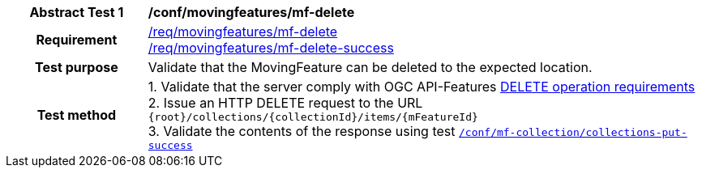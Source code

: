 [[conf_mf_feature_delete]]
[cols=">20h,<80d",width="100%"]
|===
|*Abstract Test {counter:conf-id}* |*/conf/movingfeatures/mf-delete*
|Requirement    |
<<req_mf_mf-op-delete, /req/movingfeatures/mf-delete>> +
<<req_mf-response-delete, /req/movingfeatures/mf-delete-success>>
|Test purpose   | Validate that the MovingFeature can be deleted to the expected location.
|Test method    |
1. Validate that the server comply with OGC API-Features link:http://docs.ogc.org/DRAFTS/20-002.html#_operation_3[DELETE operation requirements] +
2. Issue an HTTP DELETE request to the URL `{root}/collections/{collectionId}/items/{mFeatureId}` +
3. Validate the contents of the response using test <<conf_mf_feature_delete_success, `/conf/mf-collection/collections-put-success`>>
|===